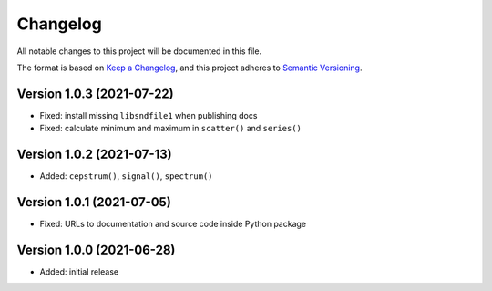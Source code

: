 Changelog
=========

All notable changes to this project will be documented in this file.

The format is based on `Keep a Changelog`_,
and this project adheres to `Semantic Versioning`_.


Version 1.0.3 (2021-07-22)
--------------------------

* Fixed: install missing ``libsndfile1`` when publishing docs
* Fixed: calculate minimum and maximum in ``scatter()`` and ``series()``


Version 1.0.2 (2021-07-13)
--------------------------

* Added: ``cepstrum()``, ``signal()``, ``spectrum()``


Version 1.0.1 (2021-07-05)
--------------------------

* Fixed: URLs to documentation and source code inside Python package


Version 1.0.0 (2021-06-28)
--------------------------

* Added: initial release


.. _Keep a Changelog:
    https://keepachangelog.com/en/1.0.0/
.. _Semantic Versioning:
    https://semver.org/spec/v2.0.0.html
